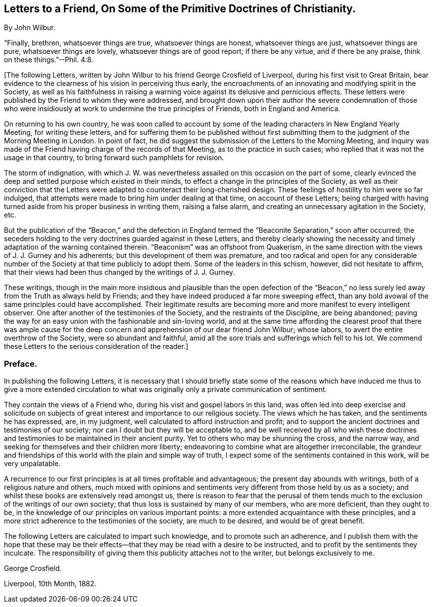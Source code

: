 [short="Preface to the Letters"]
== Letters to a Friend, On Some of the Primitive Doctrines of Christianity.

By John Wilbur.

"`Finally, brethren, whatsoever things are true, whatsoever things are honest,
whatsoever things are just, whatsoever things are pure, whatsoever things are lovely,
whatsoever things are of good report; if there be any virtue, and if there be any praise,
think on these things.`"--Phil. 4:8.

+++[+++The following Letters,
written by John Wilbur to his friend George Crosfield of Liverpool,
during his first visit to Great Britain,
bear evidence to the clearness of his vision in perceiving thus early,
the encroachments of an innovating and modifying spirit in the Society,
as well as his faithfulness in raising a warning
voice against its delusive and pernicious effects.
These letters were published by the Friend to whom they were addressed,
and brought down upon their author the severe condemnation of those who
were insidiously at work to undermine the true principles of Friends,
both in England and America.

On returning to his own country,
he was soon called to account by some of the leading
characters in New England Yearly Meeting,
for writing these letters,
and for suffering them to be published without first submitting
them to the judgment of the Morning Meeting in London.
In point of fact, he did suggest the submission of the Letters to the Morning Meeting,
and inquiry was made of the Friend having charge of the records of that Meeting,
as to the practice in such cases; who replied that it was not the usage in that country,
to bring forward such pamphlets for revision.

The storm of indignation,
with which J. W. was nevertheless assailed on this occasion on the part of some,
clearly evinced the deep and settled purpose which existed in their minds,
to effect a change in the principles of the Society,
as well as their conviction that the Letters were
adapted to counteract their long-cherished design.
These feelings of hostility to him were so far indulged,
that attempts were made to bring him under dealing at that time,
on account of these Letters;
being charged with having turned aside from his proper business in writing them,
raising a false alarm, and creating an unnecessary agitation in the Society, etc.

But the publication of the "`Beacon,`" and the defection in England
termed the "`Beaconite Separation,`" soon after occurred;
the seceders holding to the very doctrines guarded against in these Letters,
and thereby clearly showing the necessity and timely
adaptation of the warning contained therein.
"`Beaconism`" was an offshoot from Quakerism,
in the same direction with the views of J. J. Gurney and his adherents;
but this development of them was premature,
and too radical and open for any considerable number
of the Society at that time publicly to adopt them.
Some of the leaders in this schism, however, did not hesitate to affirm,
that their views had been thus changed by the writings of J. J. Gurney.

These writings,
though in the main more insidious and plausible than the open defection of the
"`Beacon,`" no less surely led away from the Truth as always held by Friends;
and they have indeed produced a far more sweeping effect,
than any bold avowal of the same principles could have accomplished.
Their legitimate results are becoming more and more manifest to every intelligent observer.
One after another of the testimonies of the Society,
and the restraints of the Discipline, are being abandoned;
paving the way for an easy union with the fashionable and sin-loving world,
and at the same time affording the clearest proof that there was ample
cause for the deep concern and apprehension of our dear friend John Wilbur;
whose labors, to avert the entire overthrow of the Society,
were so abundant and faithful,
amid all the sore trials and sufferings which fell to his lot.
We commend these Letters to the serious consideration of the reader.]

=== Preface.

In publishing the following Letters,
it is necessary that I should briefly state some of the reasons
which have induced me thus to give a more extended circulation
to what was originally only a private communication of sentiment.

They contain the views of a Friend who, during his visit and gospel labors in this land,
was often led into deep exercise and solicitude on subjects
of great interest and importance to our religious society.
The views which he has taken, and the sentiments he has expressed, are, in my judgment,
well calculated to afford instruction and profit;
and to support the ancient doctrines and testimonies of our society;
nor can I doubt but they will be acceptable to,
and be well received by all who wish these doctrines and
testimonies to be maintained in their ancient purity.
Yet to others who may be shunning the cross, and the narrow way,
and seeking for themselves and their children more liberty;
endeavoring to combine what are altogether irreconcilable,
the grandeur and friendships of this world with the plain and simple way of truth,
I expect some of the sentiments contained in this work, will be very unpalatable.

A recurrence to our first principles is at all times profitable and advantageous;
the present day abounds with writings, both of a religious nature and others,
much mixed with opinions and sentiments very different from those held by us as a society;
and whilst these books are extensively read amongst us,
there is reason to fear that the perusal of them tends much
to the exclusion of the writings of our own society;
that thus loss is sustained by many of our members, who are more deficient,
than they ought to be, in the knowledge of our principles on various important points:
a more extended acquaintance with these principles,
and a more strict adherence to the testimonies of the society, are much to be desired,
and would be of great benefit.

The following Letters are calculated to impart such knowledge,
and to promote such an adherence,
and I publish them with the hope that these may be their
effects--that they may be read with a desire to be instructed,
and to profit by the sentiments they inculcate.
The responsibility of giving them this publicity attaches not to the writer,
but belongs exclusively to me.

George Crosfield.

Liverpool, 10th Month, 1882.
